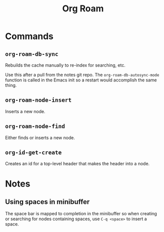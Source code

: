 :PROPERTIES:
:ID:       D56FD870-397C-44A6-A04F-D9E1241A9641
:END:
#+title: Org Roam

* Commands
:PROPERTIES:
:ID:       E04776E9-856B-4073-ADAF-9C8ECFC38C3C
:ROAM_ALIASES: "Org Roam Commands"
:END:

** ~org-roam-db-sync~
Rebuilds the cache manually to re-index for searching, etc.

Use this after a pull from the notes git repo. The
~org-roam-db-autosync-mode~ function is called in the Emacs init so a
restart would accomplish the same thing.

** ~org-roam-node-insert~

Inserts a new node.


** ~org-roam-node-find~

Either finds or inserts a new node.


** ~org-id-get-create~

Creates an id for a top-level header that makes the header into a node.


* Notes

** Using spaces in minibuffer
The space bar is mapped to completion in the minibuffer so when
creating or searching for nodes containing spaces, use ~C-q <space>~
to insert a space.

